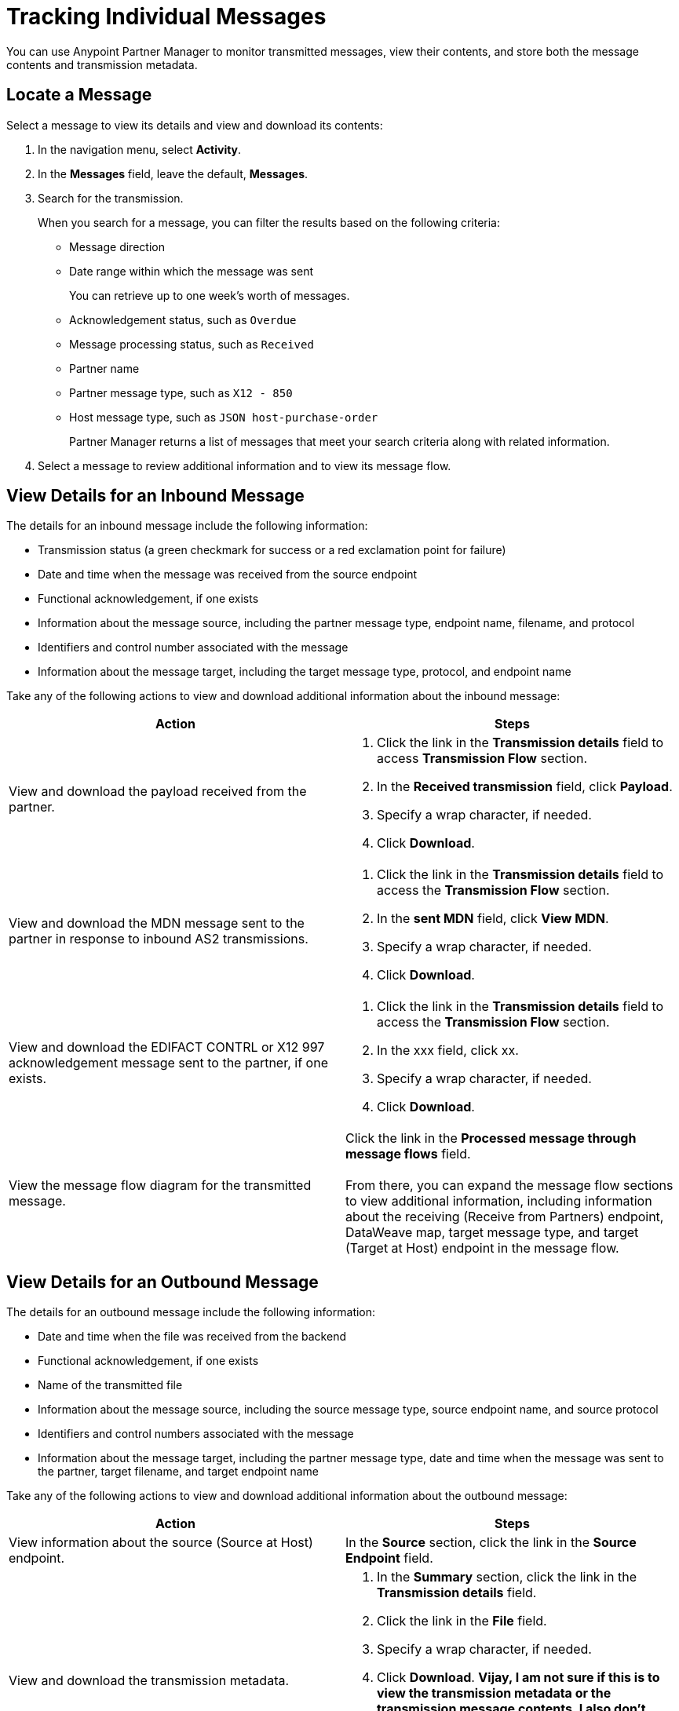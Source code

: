= Tracking Individual Messages

You can use Anypoint Partner Manager to monitor transmitted messages, view their contents, and store both the message contents and transmission metadata.

== Locate a Message

Select a message to view its details and view and download its contents:

. In the navigation menu, select *Activity*.
. In the *Messages* field, leave the default, *Messages*.
. Search for the transmission.
+
When you search for a message, you can filter the results based on the following criteria:

* Message direction
* Date range within which the message was sent
+
You can retrieve up to one week's worth of messages.
+
* Acknowledgement status, such as `Overdue`
* Message processing status, such as `Received`
* Partner name
* Partner message type, such as `X12 - 850`
* Host message type, such as `JSON host-purchase-order`
+
Partner Manager returns a list of messages that meet your search criteria along with related information.
+
. Select a message to review additional information and to view its message flow.

== View Details for an Inbound Message

The details for an inbound message include the following information:

* Transmission status (a green checkmark for success or a red exclamation point for failure)
* Date and time when the message was received from the source endpoint
* Functional acknowledgement, if one exists
* Information about the message source, including the partner message type, endpoint name, filename, and protocol
* Identifiers and control number associated with the message
* Information about the message target, including the target message type, protocol, and endpoint name

Take any of the following actions to view and download additional information about the inbound message:

|===
|Action |Steps

|View and download the payload received from the partner.
a|
. Click the link in the *Transmission details* field to access *Transmission Flow* section.
. In the *Received transmission* field, click *Payload*.
. Specify a wrap character, if needed.
. Click *Download*.
| View and download the MDN message sent to the partner in response to inbound AS2 transmissions.
a|
. Click the link in the *Transmission details* field to access the *Transmission Flow* section.
. In the *sent MDN* field, click *View MDN*.
. Specify a wrap character, if needed.
. Click *Download*.
| View and download the EDIFACT CONTRL or X12 997
acknowledgement message sent to the partner, if one exists.
a|
. Click the link in the *Transmission details* field to access the *Transmission Flow* section.
. In the xxx field, click xx.
. Specify a wrap character, if needed.
. Click *Download*.
|View the message flow diagram for the transmitted message.
|Click the link in the *Processed message through message flows* field.
{sp} +
{sp}+
From there, you can expand the message flow sections to view additional information, including information about the receiving (Receive from Partners) endpoint, DataWeave map, target message type, and target (Target at Host) endpoint in the message flow.
|===

== View Details for an Outbound Message

The details for an outbound message include the following information:

* Date and time when the file was received from the backend
* Functional acknowledgement, if one exists
* Name of the transmitted file
* Information about the message source, including the source message type, source endpoint name, and source protocol
* Identifiers and control numbers associated with the message
* Information about the message target, including the partner message type, date and time when the message was sent to the partner, target filename, and target endpoint name

Take any of the following actions to view and download additional information about the outbound message:

|===
|Action |Steps

|View information about the source (Source at Host) endpoint. | In the *Source* section, click the link in the *Source Endpoint* field.
|View and download the transmission metadata.
a|
. In the *Summary* section, click the link in the *Transmission details* field.
. Click the link in the *File* field.
. Specify a wrap character, if needed.
. Click *Download*.
*Vijay, I am not sure if this is to view the transmission metadata or the transmission message contents. I also don't know if this is different from clicking View payload in the Transmission section of the message flow diagram. I am not seeing a message with this data in QAX.*
| View and download the payload received from the backend.
a|
. In the message flow diagram, expand the *Source* section.
. Click *View Payload*.
. Specify a wrap character, if needed.
. Click *Download*.
| View and download the DataWeave map that transformed the transmission.
a|
. In the message flow diagram, expand the *Map* section.
. Click the link in this section.
. Specify a wrap character, if needed.
. Click *Download*.
| View and download the payload sent to the partner.
a|
. In the message flow diagram, expand the *Sent to* section.
. In the *Sent transmission* field, click *View payload*.
. Specify a wrap character, if needed.
. Click *Download*.
| View and download the MDN received from the partner in response to outbound AS2 transmissions.
a|
. In the message flow diagram, expand the *Sent to* section.
. In the *Received MDN* field, click *View payload*.
. Specify a wrap character, if needed.
. Click *Download*.
|View the EDIFACT CONTRL or X12 997 acknowledgement message received from the partner, if one exists.
a|
. In the message flow diagram, expand the *Sent to* section.
. In the *Sent transmission* field, click *View payload*.
. Specify a wrap character, if needed.
. Click *Download*.

|===

From the message flow diagram, you can also view additional information, including information about the message type, identifiers,

== See Also

* xref:inbound-message-flows.asciidoc[Inbound Message Flows]
* xref:outbound-message-flows.adoc[Outbound Message Flows]
* xref:edi-ack-reconciliation.adoc[EDI Acknowledgment Reconciliation]
* xref:troubleshooting.adoc[Troubleshooting Anypoint Partner Manager]
